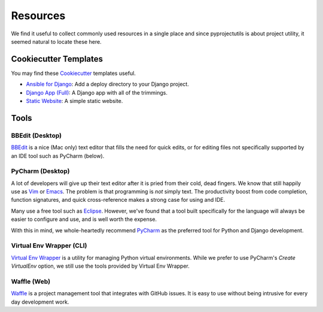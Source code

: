 *********
Resources
*********

We find it useful to collect commonly used resources in a single place and since pyprojectutils is about project
utility, it seemed natural to locate these here.

Cookiecutter Templates
======================

You may find these `Cookiecutter`_ templates useful.

- `Ansible for Django`_: Add a deploy directory to your Django project.
- `Django App (Full)`_: A Django app with all of the trimmings.
- `Static Website`_: A simple static website.

.. _Ansible for Django: https://github.com/develmaycare/cookiecutter-ansible-django
.. _Django App (Full): https://github.com/develmaycare/cookiecutter-django-app-full
.. _Static Website: https://github.com/develmaycare/cookiecutter-static-website
.. _Cookiecutter: http://cookiecutter.readthedocs.io/en/latest/

Tools
=====

BBEdit (Desktop)
----------------

`BBEdit`_ is a nice (Mac only) text editor that fills the need for quick edits, or for editing files not specifically
supported by an IDE tool such as PyCharm (below).

.. _BBEdit: http://www.barebones.com/products/bbedit/

PyCharm (Desktop)
-----------------

A lot of developers will give up their text editor after it is pried from their cold, dead fingers. We know that still
happily use as `Vim`_ or `Emacs`_. The problem is that programming is *not* simply text. The productivity boost from
code completion, function signatures, and quick cross-reference makes a strong case for using and IDE.

Many use a free tool such as `Eclipse`_. However, we've found that a tool built specifically for the language will
always be easier to configure and use, and is well worth the expense.

With this in mind, we whole-heartedly recommend `PyCharm`_ as the preferred tool for Python and Django development.

.. _Eclipse: http://www.eclipse.org
.. _Emacs: https://www.gnu.org/software/emacs/
.. _PyCharm: https://www.jetbrains.com/pycharm/
.. _Vim: http://www.vim.org

Virtual Env Wrapper (CLI)
-------------------------

`Virtual Env Wrapper`_ is a utility for managing Python virtual environments. While we prefer to use PyCharm's *Create
VirtualEnv* option, we still use the tools provided by Virtual Env Wrapper.

.. _Virtual Env Wrapper: https://virtualenvwrapper.readthedocs.io/en/latest/

Waffle (Web)
------------

`Waffle`_ is a project management tool that integrates with GitHub issues. It is easy to use without being intrusive
for every day development work.

.. _Waffle: https://waffle.io
